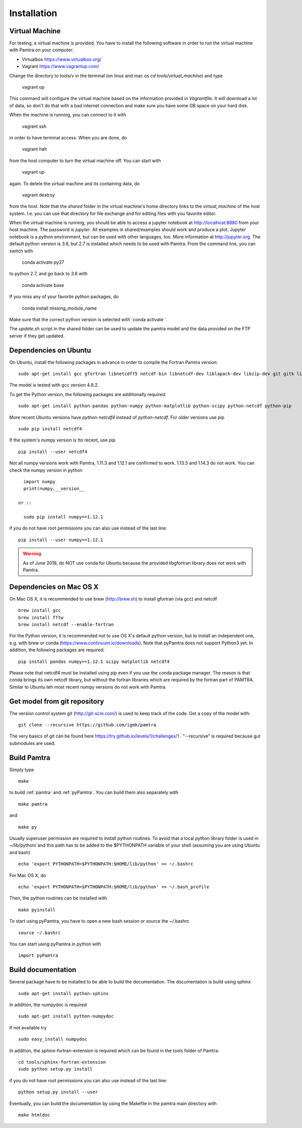 ..  _installation:


Installation
============


Virtual Machine
***************

For testing, a virtual machine is provided. You have to install the following software in order to 
run the virtual machine with Pamtra on your computer:

* Virtualbox https://www.virtualbox.org/
* Vagrant https://www.vagrantup.com/

Change the directory to tools/v in the terminal (on linux and 
mac os `cd tools/virtual_machine`) and type 

    vagrant up

This command will configure the virtual machine based on the information provided
in `Vagrantfile`. It will download a lot of data, so don't do that with a bad 
internet connection and make sure you have some GB space on your hard disk.

When the machine is running, you can connect to it with 

    vagrant ssh

in order to have terminal access. When you are done, do 

    vagrant halt

from the host computer to turn the virtual machine off. You can start with 

    vagrant up

again. To delete the virtual machine and its containing data, do 

    vagrant destroy

from the host. Note that the `shared` folder in the virtual machine's home directory links to 
the `virtual_machine` of the host system. I.e. you can use that directory for file exchange and for editing files with you favorite editor. 

When the virtual machine is running, you should be able to access a jupyter notebook
at http://localhost:8880 from your host machine.  The password is `jupyter`. All examples in shared/examples
should work and produce a plot. Jupyter notebook is a python environment, but can be 
used with other languages, too. More information at http://jupyter.org. The default python version is 3.6, but 2.7 is installed which needs to be used with Pamtra. From the command line, you can switch with 

    conda activate py27

to python 2.7, and go back to 3.6 with 

    conda activate base

If you miss any of your favorite python packages, do

    conda install missing_module_name

Make sure that the correct python version is selected with `conda activate `. 

The `update.sh` script in the shared folder can be used to update the pamtra model
and the data provided on the FTP server if they get updated.


Dependencies on Ubuntu
**********************

On Ubuntu, install the following packages in advance in order to compile the Fortran Pamtra version::

    sudo apt-get install gcc gfortran libnetcdff5 netcdf-bin libnetcdf-dev liblapack-dev libzip-dev git gitk libfftw3-dev libnetcdff-dev

The model is tested with gcc version 4.8.2.

To get the Python version, the following packages are additionally required::

    sudo apt-get install python-pandas python-numpy python-matplotlib python-scipy python-netcdf python-pip

More recent Ubuntu versions have `python-netcdf4` instead of `python-netcdf`. For older versions use pip ::

    sudo pip install netcdf4

If the system's numpy version is tto recent, use pip ::

    pip install --user netcdf4

Not all numpy versions work with Pamtra, 1.11.3 and 1.12.1 are confirmed to work. 1.13.3 and 1.14.3 do not work. You can check the numpy version in python ::

    import numpy
    print(numpy.__version__

  or ::

    sudo pip install numpy==1.12.1

if you do not have root permissions you can also use instead of the last line::

    pip install --user numpy==1.12.1

.. warning::
    As of June 2018, do NOT use conda for Ubuntu because the provided libgfortran 
    library does not work with Pamtra.


Dependencies on Mac OS X
************************

On Mac OS X, it is recommended to use brew (http://brew.sh) to install gfortran (via gcc) and netcdf ::

    brew install gcc
    brew install fftw
    brew install netcdf --enable-fortran

For the Python version, it is recommended not to use OS X's default python version,
but to install an independent one, e.g. with brew or conda
(https://www.continuum.io/downloads). Note that pyPamtra does not support Python3 yet.
In addition, the following packages are required::

    pip install pandas numpy==1.12.1 scipy matplotlib netcdf4

Please note that netcdf4 must be installed using pip even if you use the conda
package manager. The reason is that conda brings its own netcdf library, but without
the fortran libraries which are required by the fortran part of PAMTRA. Similar to Ubuntu teh most recent numpy versions do not work with Pamtra. 

Get model from git repository
*****************************
The version control system git (http://git-scm.com/) is used to keep track of the code. Get a copy of the model with::

    git clone --recursive https://github.com/igmk/pamtra

The very basics of git can be found here https://try.github.io/levels/1/challenges/1 .
"--recursive" is required because gut submodules are used.


Build Pamtra
*******************
Simply type ::

  make

to build :ref:`pamtra` and :ref:`pyPamtra`. You can build them also separately with ::

  make pamtra

and ::

  make py

Usually superuser permission are required to install python routines. To avoid
that a local python library folder is used in ~/lib/python/ and this path has to
be added to the $PYTHONPATH variable of your shell (assuming you are using Ubuntu
and bash) ::

  echo 'export PYTHONPATH=$PYTHONPATH:$HOME/lib/python' >> ~/.bashrc

For Mac OS X, do ::

    echo 'export PYTHONPATH=$PYTHONPATH:$HOME/lib/python' >> ~/.bash_profile


Then, the python routines can be installed with ::

  make pyinstall

To start using pyPamtra, you have to open a new bash session or source the ~/.bashrc ::

  source ~/.bashrc

You can start using pyPamtra in python with ::

  import pyPamtra

Build documentation
*******************

Several package have to be installed to be able to build the documentation. The documentation is build using sphinx ::

    sudo apt-get install python-sphinx

In addition, the numpydoc is required ::

    sudo apt-get install python-numpydoc

If not available try ::

    sudo easy_install numpydoc

In addition, the sphinx-fortran-extension is required which can be found in the tools folder of Pamtra::

    cd tools/sphinx-fortran-extension
    sudo python setup.py install

if you do not have root permissions you can also use instead of the last line::

    python setup.py install --user

Eventually, you can build the documentation by using the Makefile in the pamtra main directory with ::

  make htmldoc
